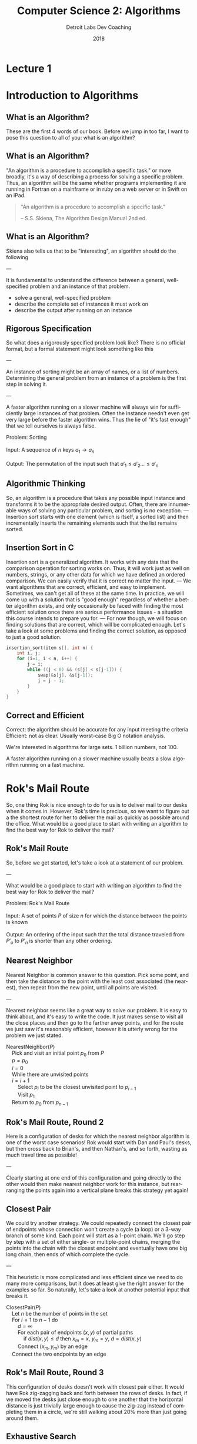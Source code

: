 #+TITLE:  Computer Science 2: Algorithms
#+AUTHOR: Detroit Labs Dev Coaching
#+DATE:   2018
#+EMAIL:  ndotz@detroitlabs.com
#+LANGUAGE:  en
#+OPTIONS:   H:3 num:nil toc:nil \n:nil @:t ::t |:t ^:t -:t f:t *:t <:t
#+OPTIONS:   skip:nil d:nil todo:t pri:nil tags:not-in-toc timestamp:nil
#+INFOJS_OPT: view:nil toc:nil ltoc:t mouse:underline buttons:0 path:http://orgmode.org/org-info.js
#+EXPORT_SELECT_TAGS: export
#+EXPORT_EXCLUDE_TAGS: noexport
#+REVEAL_PLUGINS: (highlight notes)
#+REVEAL_THEME: league
#+REVEAL_MARGIN: 0.2
# #+REVEAL_MIN_SCALE: 0.5
# #+REVEAL_MAX_SCALE: 2.5
#+REVEAL_EXTRA_CSS: ./presentation.css

* Lecture 1
* Introduction to Algorithms
** What is an Algorithm?
   #+BEGIN_NOTES
   These are the first 4 words of our book. Before we jump in too
   far, I want to pose this question to all of you: what is an
   algorithm?
   #+END_NOTES
** What is an Algorithm?
   #+BEGIN_NOTES
   "An algorithm is a procedure to accomplish a specific task." or
   more broadly, it's a way of describing a process for solving a
   specific problem. Thus, an algorithm will be the same whether
   programs implementing it are running in Fortran on a mainframe or
   in ruby on a web server or in Swift on an iPad.
   #+END_NOTES
   #+BEGIN_QUOTE
   "An algorithm is a procedure to accomplish a specific task."

   -- S.S. Skiena, The Algorithm Design Manual 2nd ed.
   #+END_QUOTE
** What is an Algorithm?
   #+BEGIN_NOTES
   Skiena also tells us that to be "interesting", an algorithm should
   do the following

   ---

   It is fundamental to understand the difference between a general,
   well-specified problem and an instance of that problem.
   #+END_NOTES
   - solve a general, well-specified problem
   - describe the complete set of instances it must work on
   - describe the output after running on an instance
** Rigorous Specification
   #+BEGIN_NOTES
   So what does a rigorously specified problem look like? There is no
   official format, but a formal statement might look something like
   this

   ---

   An instance of sorting might be an array of names, or a list of numbers.
   Determining the general problem from an instance of a problem is
   the first step in solving it.

   ---

   A faster algorithm running on a slower machine will always win for
   sufficiently large instances of that problem. Often the instance
   needn't even get very large before the faster algorithm wins. Thus
   the lie of "it's fast enough" that we tell ourselves is always false.
   #+END_NOTES
   #+BEGIN_VERSE
   Problem: Sorting

   Input:   A sequence of $n$ keys $a_1 \rightarrow a_n$

   Output:  The permutation of the input such that $a\prime_1 \le a\prime_2 \dots \le a\prime_n$
   #+END_VERSE
** Algorithmic Thinking
   #+BEGIN_NOTES
   So, an algorithm is a procedure that takes any possible input
   instance and transforms it to be the appropriate desired
   output. Often, there are innumerable ways of solving any particular
   problem, and sorting is no exception.
   ---
   Insertion sort starts with one element (which is itself, a sorted
   list) and then incrementally inserts the remaining elements such
   that the list remains sorted.
   #+END_NOTES
   #+ATTR_HTML: :height 80%, :width 80%
   [[https://upload.wikimedia.org/wikipedia/commons/0/0f/Insertion-sort-example-300px.gif]]
** Insertion Sort in C
   #+BEGIN_NOTES
   Insertion sort is a generalized algorithm. It works with any data
   that the comparison operation for sorting works on. Thus, it will
   work just as well on numbers, strings, or any other data for which
   we have defined an ordered comparison. We can easily verify that it
   is correct no matter the input.
   ---
   We want algorithms that are correct, efficient, and easy to
   implement. Sometimes, we can't get all of these at the same
   time. In practice, we will come up with a solution that is "good
   enough" regardless of whether a better algorithm exists, and only
   occasionally be faced with finding the most efficient solution once
   there are serious performance issues - a situation this course
   intends to prepare you for.
   ---
   For now though, we will focus on finding solutions that are
   correct, which will be complicated enough. Let's take a look at
   some problems and finding the correct solution, as opposed to just
   a good solution.
   #+END_NOTES
   #+BEGIN_SRC c
   insertion_sort(item s[], int n) {
       int i, j;
       for (i=1, i < n, i++) {
           j = i;
           while ((j < 0) && (s[j] < s[j-1])) {
               swap(&s[j], &s[j-1]);
               j = j - 1;
           }
       }
   }
   #+END_SRC
** Correct and Efficient
   #+BEGIN_NOTES
   Correct: the algorithm should be accurate for any input meeting
   the criteria
   Efficient: not as clear. Usually worst-case Big O notation
   analysis.

   We're interested in algorithms for large sets. 1 billion numbers, not 100.

   A faster algorithm running on a slower machine usually beats a
   slow algorithm running on a fast machine.
   #+END_NOTES
* Rok's Mail Route
  #+BEGIN_NOTES
  So, one thing Rok is nice enough to do for us is to deliver mail to
  our desks when it comes in. However, Rok's time is precious, so we
  want to figure out a the shortest route for her to deliver the mail
  as quickly as possible around the office. What would be a good place
  to start with writing an algorithm to find the best way for Rok to
  deliver the mail?
  #+END_NOTES
  [[./img/round_desks.png]]
** Rok's Mail Route
   #+BEGIN_NOTES
   So, before we get started, let's take a look at a statement of our problem.

   ---

   What would be a good place to start with writing an algorithm to
   find the best way for Rok to deliver the mail?
   #+END_NOTES
   #+BEGIN_VERSE
   Problem: Rok's Mail Route

   Input: A set of points $P$ of size $n$ for which the distance between the points is known

   Output: An ordering of the input such that the total distance traveled from $P\prime_o$ to $P\prime_n$ is shorter than any other ordering.
   #+END_VERSE
** Nearest Neighbor
   #+BEGIN_NOTES
   Nearest Neighbor is common answer to this question. Pick some
   point, and then take the distance to the point with the least cost
   associated (the nearest), then repeat from the new point, until all
   points are visited.

   ---

   Nearest neighbor seems like a great way to solve our problem. It is
   easy to think about, and it's easy to write the code. It just makes
   sense to visit all the close places and then go to the farther away
   points, and for the route we just saw it's reasonably efficient,
   however it is utterly wrong for the problem we just stated.
   #+END_NOTES
   #+BEGIN_VERSE
   NearestNeighbor($P$)
       Pick and visit an initial point $p_0$ from $P$
       $p = p_0$
       $i = 0$
       While there are unvisited points
       $i = i+1$
           Select $p_i$ to be the closest unvisited point to $p_{i-1}$
           Visit $p_1$
       Return to $p_0$ from $p_{n-1}$
   #+END_VERSE
** Rok's Mail Route, Round 2
   #+BEGIN_NOTES
   Here is a configuration of desks for which the nearest neighbor
   algorithm is one of the worst case scenarios! Rok would start with
   Dan and Paul's desks, but then cross back to Brian's, and then
   Nathan's, and so forth, wasting as much travel time as possible!

   ---

   Clearly starting at one end of this configuration and going
   directly to the other would then make nearest neighbor work for
   this instance, but rearranging the points again into a vertical
   plane breaks this strategy yet again!
   #+END_NOTES
   [[./img/linear_desks.png]]
** Closest Pair
   #+BEGIN_NOTES
   We could try another strategy. We could repeatedly connect the
   closest pair of endpoints whose connection won't create a cycle (a
   loop) or a 3-way branch of some kind. Each point will start as a
   1-point chain. We'll go step by step with a set of either single-
   or multiple-point chains, merging the points into the chain with
   the closest endpoint and eventually have one big long chain, then
   ends of which complete the cycle.

   ---

   This heuristic is more complicated and less efficient since we need
   to do many more comparisons, but it does at least give the right
   answer for the examples so far. So naturally, let's take a look at
   another potential input that breaks it.
   #+END_NOTES
   #+BEGIN_VERSE
   ClosestPair($P$)
       Let $n$ be the number of points in the set
       For $i = 1$ to $n − 1$ do
           $d = \infty$
           For each pair of endpoints $(x, y)$ of partial paths
               if $dist(x, y) \le d$ then $x_m = x$, $y_m = y$, $d = dist(x, y)$
           Connect $(x_m, y_m)$ by an edge
       Connect the two endpoints by an edge
   #+END_VERSE
** Rok's Mail Route, Round 3
   #+BEGIN_NOTES
   This configuration of desks doesn't work with closest pair
   either. It would have Rok zig-zagging back and forth between the
   rows of desks. In fact, if we moved the desks just close enough to
   one another that the horizontal distance is just trivially large
   enough to cause the zig-zag instead of completing them in a circle,
   we're still walking about 20% more than just going around them.
   #+END_NOTES
   [[./img/rectangle_desks.png]]
** Exhaustive Search
   #+BEGIN_NOTES
   Have you thrown your hands in the air in frustration yet? You're
   probably wondering by now what the correct answer is, so here it
   is. The only correct solution to this problem is to evaluate every
   possible ordering of the points for the shortest path. By comparing
   every possible combination we are guaranteed to end up with the
   shortest route. However, this is ridiculously slow. As soon as you
   have more than a handful of points, the fastest computers available
   to you wouldn't be able to solve this problem in a reasonable
   time.
   #+END_NOTES
   #+BEGIN_VERSE
   OptimalTSP($P$)
       $d = \infty$
       For each of the $n!$ permutations $P_i$ of the set $P$
           If $cost(P_i) \le d$ then $d = cost(P_i)$ and $P_{min} = P_i$
       Return $P_{min}$
   #+END_VERSE
   /135! \approx 2.690473e+230 \leftarrow 231-digit number of possible paths/
* Hustle Problem
  #+BEGIN_NOTES
  Let's take a look at another problem and try to reason about it
  in an algorithmic way. Imagine we have a number of possible jobs we
  can assign a particular team to in the coming year. Each of these
  jobs has a specific start and end day and the team can only be on
  one project at a time. Each of these jobs pays the same amount.

  ---

  The goal of the business team is as usual: they want to assign the
  team in a way to make as much money as possible. Because they each
  pay the same amount, the goal will be to assign the team to the
  maximum number of jobs such that no jobs conflict or
  overlap. Looking at the picture we can see that the best option is
  to assign them to 4 jobs, Pizza Frens, CrabCo and Casino folks, as
  well as either Sammiches to Go or More Cars, LLC.
  #+END_NOTES
  [[./img/hustle.png]]
** Hustle Problem
   #+BEGIN_NOTES
   While we can guess the solution by drawing a picture, let's solve
   this as an algorithmic scheduling problem. What ideas do you have
   for how to solve it?
   #+END_NOTES
   #+BEGIN_VERSE
   Problem: Hustle Problem

   Input:   A set $I$ of $n$ intervals on the line

   Output:  The largest subset of mutually non-overlapping intervals selected from $I$
   #+END_VERSE
** Earliest Job
   #+BEGIN_NOTES
   What about the earliest job? If we're not doing anything else, does it
   make sense to just take the first thing that comes up?

   ---

   Taking work when there is no work makes sense, but we can easily
   think up a data set for which this does not produce the desired
   output, such as one very long job that starts before a series of
   many shorter jobs that do not overlap.

   ---

   Does this give you any ideas for another strategy? If longer jobs
   starting early block later, smaller jobs, should we go by short
   jobs instead?
   #+END_NOTES
   #+BEGIN_VERSE
   EarliestJobFirst($I$)
       Accept the earliest starting job $j$ from $I$ which does not overlap
       any previously accepted job. Repeat until no such jobs remain.
   #+END_VERSE
** Shortest Job
   #+BEGIN_NOTES
   Doing the most jobs naturally lends itself to taking the shortest
   jobs possible, right? This seems to make sense until we once again
   realize that we can create a data set wherein short jobs overlap
   only the small gaps between several other large jobs that start
   before and end after them. Thus, the shortest jobs may block work
   on other jobs.
   #+END_NOTES
   #+BEGIN_VERSE
   ShortestJobFirst($I$)
       While ($I \ne \emptyset$) do
           Accept the shortest possible job $j$ from $I$
           Delete $j$, and any interval which intersects $j$ from $I$.
   #+END_VERSE
** Exhaustive Search
   #+BEGIN_NOTES
   So, is the exhaustive search the only algorithm that is ever going
   to work for solving problems? We know that "try all the
   possibilities and select the best result" will always provide the
   best result but that it's slow. We can see there that there are 2
   to the power of n subsets, which is better than n factorial like in
   the robot problem, but that's still a million subsets for n=20, but
   at 100 jobs, we're in the ballpark of a 30-digit number of subsets
   to generate. However, unlike the mail route problem, we can
   actually solve the scheduling problem without doing an exhaustive
   search.
   #+END_NOTES
   #+BEGIN_VERSE
   ExhaustiveJobs($I$)
       $j = 0$
       $S_{max} = \emptyset$
       For each of the $2^n$ subsets $S_i$ of intervals $I$
           If $S_i$ is mutually non-overlapping and $size(S_i) > j$
               then $j = size(S_i)$ and $S_{max} = S_i$
       Return $S_max$
   #+END_VERSE
** Earliest Ending Job
   #+BEGIN_NOTES
   We already looked at the jobs that start first or are shortest, but
   as it turns out, it is taking the jobs that end first that will
   supply the maximum amount of work completed. Always taking the next
   job to complete will always free us up the maximum number of times
   to take on more work.

   See if you can come up with a data set that this doesn't apply for.
   #+END_NOTES
   #+BEGIN_VERSE
   OptimalScheduling($I$)
       While ($I \ne \emptyset$) do
           Do job $j$ from $I$ which has the earliest end date.
           Delete $j$ and any interval which intersects $j$ from $I$.
   #+END_VERSE
* Incorrectness
  #+BEGIN_NOTES
   For both of our problems today, we examined possible solutions to
   our problems by finding counterexamples to our data
   sets. Basically, we kept making data sets that break the previous
   algorithm until we can't break it anymore. The idea is to
   iteratively demonstrate the incorrectness of a heuristic until we
   can't find an incorrect one.
  #+END_NOTES
  Good Counter-examples are:
  - Verifiable
    1. Calculate the answer
    2. Show that a better answer exists
  - Simple
    - No unnecessary details
    - Clearly shows failure
** Finding counterexamples
   #+BEGIN_NOTES
   There are some strategies to finding good counterexamples. Try to
   isolate the smallest possible amount of data that you can prove an
   incorrectness on. Then, think of all the possible combinations of
   that small number. If a heuristic has words like "closest" or
   "shortest", try to find weaknesses, like making things equally
   close, or equally short. Also, try combining things extreme
   examples. Try very close with very far away, or very short with
   very long.
   #+END_NOTES
   - Think small
   - Think exhaustively
   - Hunt for weakness
   - Look for ties
   - Seek extremes
** Induction and Recursion
   #+BEGIN_NOTES
   So, just because we can't find a counterexample doesn't mean we
   have found a correct algorithm. Often we show that an algorithm is
   correct by induction to create a demonstration of correctness. So
   to start, we might be solve this summation for n=1 and n=2 and just
   assume the rest is true all the way through n-1.

   ---

   This is similar how we implement recursive algorithms in
   programming languages. We might start with a base case, handle any
   exception cases, and then recur on the problem set until it reaches
   one of the base or exception cases.
   #+END_NOTES
   $$\sum_{i=1}^{n} i = {n(n+1) \over 2}$$
   Insertion sort:
   - Base case: a single element array is sorted
   - First n-1 elements are sorted after n-1 iterations
   - To insert: move all elements to make room for new element
** Summations
   #+BEGIN_NOTES
   Just a quick aside in case you are unfamiliar with the notation on
   the previous slide. The uppercase sigma is used to represent a
   summation. So in this example, the summation of F of I from 1 to n
   is sum of adding all of the results of the function F applied to
   each of the numbers from 1 to N.
   #+END_NOTES
   $$\sum_{i=1}^{n} f(i) = f(1) + f(2) + ... f(n)$$
** Modeling
   #+BEGIN_NOTES
   So far, we know that we can approach solving problems by honing our
   intuition with examples and counter-examples, narrow down to a
   heuristic, and then try to prove our heuristic by
   induction. However, a lot of problems have already been solved in
   computer science, and there's no reason we shouldn't rely on those
   solutions to make our programs better. However, we will have
   real-world data, and our algorithms work on abstract
   structures. So, it's best for us to get good at modeling our data
   and problem abstractly so that we can match them up with common
   problems.

   ---

   Permutations are good for arrangements and orderings. Keywords to
   look for are "arrangement", "ordering", "sequence", or "tour".

   Subsets are for selecting thing. This is often a strategy when we
   need a "collection", "group" or "selection".

   Trees give us hierarchies. This is usually our model when we want a
   "hierarchy", "taxonomy", "history", or "inheritance".

   Graphs are arbitrary relationships between objects. We're looking
   at problems for "network", "circuit" or "relationship" here.

   Points are used to model some data geographically. They come up in
   problems around "location", "position" or "distance".

   Polygons are used for space and geometry problems. Watch out for
   "shapes", "regions", "configurations" and "boundaries".

   Strings are obviously sequences of characters or
   patterns. Obviously here we're looking at "text" or "label"
   problems, but also pattern recognition.

   You can find descriptions of how to think about these objects
   recursively at the end of the first chapter.
   #+END_NOTES
   - Permutations
   - Subsets
   - Trees
   - Graphs
   - Points
   - Polygons
   - Strings
* Algorithmic Analysis
  #+BEGIN_NOTES
  So far, we've talked a lot about problems and how to think about
  solutions to those problems. However, so far all we've said is that
  one solution is "better" than the other because we had some
  reasoning around it. If we're going to keep talking about why some
  heuristics are better than others, we're going to need to establish
  some ways of talking about, qualifying and quantifying them. That's
  what we'll be establishing for the rest of this session.
  #+END_NOTES
** RAM Computation Model
   #+BEGIN_NOTES
   Even though computers get faster and faster, algorithms remain
   consistent because we use the RAM model to count operations. By
   treating these as units instead of time measurements, so long as
   computers continue to work approximately the same way our analysis
   of how they programs perform can remain consistent.
   #+END_NOTES
   - Operations (+, -, =, if, call) = 1 step
   - Memory Access = 1 step
   - Loops and subroutines = composition of their steps
** Best / Worse / Average Case
   #+BEGIN_NOTES
   Now that we've established how we're going to count time with the
   RAM model, we can start to do analyses of performance. We can think
   about this in terms of sorting an array.
   #+END_NOTES
   [[https://www8.cs.umu.se/kurser/TDBAfl/VT06/algorithms/BOOK/BOOK17/IMG39.GIF]]
   - Worst-case: maximum number of steps
     - (reverse order)
   - Best-case: minimum number of steps
     - (already sorted)
   - Average-case: average number of steps
     - (randomly sorted)
** Which one?
   #+BEGIN_NOTES
   We almost always are concerned with the worst-case
   scenario. Generally, things like the best-case scenario aren't
   particularly interesting. We know the best-case scenario buying a
   lottery ticket, but you'd probably be much more interested in
   hearing about whether the worst-case scenario is one in a million
   or one in ten. Algorithms incorporating randomness are becoming
   more relevant with advances in computing, and average-case analysis
   is required to show off their advantages, but for many other
   algorithms, the average case simply reflects the worst case.
   #+END_NOTES
   [[https://cdn.pixabay.com/photo/2017/05/31/12/46/sausage-2360277_960_720.jpg]]
** \Omega / O / \theta Notation
   #+BEGIN_NOTES
   It's important to note that these time complexities actually
   represent numerical functions. However, they are too complex, so by
   combining the RAM model with these analyses we come to Big-O
   notation, which allows us to express complexity as a function
   abstracted around the steps it takes.

   ---

   Actual analysis of instances of algorithms is problematic as they
   are both bumpy (too many corner cases) and require too much detail
   to specify. Big-O simplifies analysis by ignoring unimportant
   details and focusing on the bounding functions that have the
   greatest impact on comparing algorithms. This includes ignoring
   multiplicative constants and focusing on the variables that most
   effect the complexity.
   #+END_NOTES
   $f(n) = 2n$ is equivalent to $g(n) = n$ in Big-O

   - $f(n) = O(g(n))$ \leftarrow upper bound / worst case
   - $f(n) = \Omega(g(n))$ \leftarrow lower bound / best case
   - $f(n) = \theta(g(n))$ \leftarrow upper & lower bound / tight case
** Growth and Dominance
   #+BEGIN_NOTES
   How can we just toss out the constants and even the smaller
   exponential factors? Well, as our values of n grow, the largest
   exponential factor will always dominate the lower factors
   significantly. Asymptotic dominance matters because although we may
   think an algorithm runs "fast enough" for small cases, it will
   inevitably hit a problem large enough that the time becomes
   exponentially slow, so we should always seek an algorithm with
   better complexity if such a solution is available.
   #+END_NOTES
   [[./img/dominance.png]]
** Dominance Rankings
   #+BEGIN_NOTES
   Constant functions don't do much real computation. Add two
   numbers. Print the first thing in a list. No dependence on n.

   Logarithmic functions eliminate more and more of their input as
   they process more, like binary search.

   Linear functions look at each thing a fixed number of times, like
   finding a minimum or an average.

   Superlinear functions are like quicksort and mergesort. They split
   up many comparisons to minimize duplicate work.

   Quadratic functions compare all the possible pairs of things, like
   insertion and selection sort.

   Cubic functions compare all the triples. Mostly Dynamic
   programming.

   Exponential functions show up when we need to look at all the
   subsets.

   Factorial functions are when we need to look at every ordering or
   permutation of n items.

   ---

   Explain Asymptotic dominance w/ rocket example.
   #+END_NOTES
   $f(n)$ dominates $g(n)$ if:

   $$lim_{n\rightarrow\infty }{g(n) \over f(n)} = 0$$

   This is the same as saying $g(n) = o(f(n))$.

   n! >> 2^n >> n^3 >> n^2 >> n \times log n >> n >> log n >> 1

** Reasoning About Complexity
   #+BEGIN_NOTES
   Now that we've been through all of that, let's take a look at some
   code and see if we can reason through its complexity. This will be
   a little bit of a working backward, going from code to the
   inductive explanation.
   #+END_NOTES
** Selection Sort
   #+BEGIN_NOTES
   How does this implementation work?

   - Go through all items
   - find the smallest
   - swap to position
   - move to next position

   This is an O(n^2) algorithm because it potentially loops through the
   whole set once for each element in the set.
   #+END_NOTES
   #+BEGIN_SRC c++
   selection_sort(int s[], int n) {
       int i, j;
       int min;        /* index of min */
       for (i=0, i < n, i++) {
           min = i;
           for (j = i+1; j < n; j++)
               if (s[j] < s[min])
                   min = j;
           swap(&s[i], &s[min]);
       }
   }
   #+END_SRC
** Worst-case for selection sort
   #+BEGIN_NOTES
   What is the worst-case for the selection sort?
   #+END_NOTES
   Outer loop goes through $n$ times.

   Inner loop goes through at most $n$ times for each iteration of outer

   Takes at most $n \times n$ \rightarrow $O(n^2)$ time in the worst case.

   This is actually $\theta(n^2)$ because at least ${n \over 2}$ times it scans through
   at least ${n \over 2}$ elements, for a total of ${n^2 \over 4}$ steps.
** Insertion Sort
   #+BEGIN_NOTES
   How about the implementation for insertion sort?

   - Go through each element
   - swap element down until previous element is smaller
   - move outer loop to next element

   This is also an O(n^2) algorithm because n calls to an inner loop
   takes at most n steps on each call.
   #+END_NOTES
   #+BEGIN_SRC c
   insertion_sort(item s[], int n) {
       int i, j;
       for (i=1, i < n, i++) {
           j = i;
           while (j > 0 && s[j] < s[j-1]) {
               swap(&s[j], &s[j-1]);
               j = j - 1;
           }
       }
   }
   #+END_SRC
** Worst case for insertion sort
   Outer loop goes through $n$ times.

   Inner loop swaps at most $n$ times.

   This is also $O(n^2)$ time in the worst case.

   This is also $\Omega(n^2)$ time and therefore $\theta(n^2)$.
** Logarithms
   #+BEGIN_NOTES
   When was the last time you even saw the word logarithm in print or
   on a screen? Likely it's been since your last math class. So,
   Here's a refresher:

   A logarithm is an inverse exponential function. When dealing with
   powers of 2, logarithms reflect how many times we can multiply
   something by 2 to reach some number, or how many time we can divide
   that number by 2 to reach 1. However, as we'll see in a minute, the
   base of the logarithm is actually unimportant for our needs, so
   this works with powers of 3 or 5 or 10 or whatever.

   So if logarithms are an inverse of exponential functions, and
   exponential functions grow at an extremely fast rate as n gets
   larger, then logarithmic functions actually grow slower and slower
   as n gets larger. This makes sense when we take the nature of
   logarithms into account, as they show up when we repeatedly halve
   our data sets.
   #+END_NOTES
   $$b^x = y == x = \log_b y$$
** Binary Search
   #+BEGIN_NOTES
   Let's look at one of the most classic examples of an O(log n)
   algorithm, the binary search.

   ---

   We can halve a data set log_2 n times. With n = 10 this is 3.3219
   #+END_NOTES
   To find search item $I$
   - Start in the middle ($M$) of a sorted set
   - Compare $I$ to $M$, discard data where $I$ will not be.
   - Reset $M$ to middle of remaining data.

   How many times can we halve $n$ before getting to 1?
** Trees
   #+BEGIN_NOTES
   Here's another classic logarithm example:

   A height h tree with d children per node has d^h leaves.

   For n leaves, n = d^h, which implies h = log_d n.

   So, in a binary tree, n = 2^h, so h = log_2 n
   #+END_NOTES
   In a tree with $n$ leaves, how tall is the tree?

   The number of leaves doubles with each level, so how many times can
   we double 1 until we get to $n$?
** Bases and asymptotic dominance
   #+BEGIN_NOTES
   Lastly, I want to point out that we often don't write the base when
   we're talking about logarithms in Big-O notation, and there is a
   reason for that. Normally we just say that it is "log of n" without
   stating something like "log sub 2 of n" and that's because the
   actual base of the logarithm is relatively unimportant so long as
   the algorithm is correct. Much like constants, the base can effect
   the specific rate of growth, but asymptotically, O(log n)
   algorithms will always grow faster than constant functions (which
   do not grow) and slower than all other functions. We can find the
   proof of this in the formula for changing the base of a log.
   #+END_NOTES
   $$\log_b a = {\log_c a \over \log_c b}$$

   $\log_2 1,000,000 = 19.9316$

   $\log_3 1,000,000 = 12.5754$

   $\log_{100} 1,000,000 = 3$
* The Knapsack Problem
  #+BEGIN_NOTES
  Why does this problem matter? This is a packing problem. What's the
  maximum amount of stuff you can fit in a shipment, a cargo
  container, a warehouse full of frozen crab... etc.
  #+END_NOTES
  Given a set of integers $S = \{s_1, s_2, ... , s_n\}$, and a given target
  number $T$, find a subset of $S$ which adds up exactly to $T$.

  For example, within $S = \{1, 2, 5, 7, 8\}$ there is a subset which
  adds up to $T = 18$ but not $T = 19$.
** Knapsack Solutions
   Find counter-examples disproving the following:
   - Take elements from S in order if they fit? (first fit)
   - Take elements from S from smallest to largest? (best fit)
   - Take elements from S from largest to smallest?
